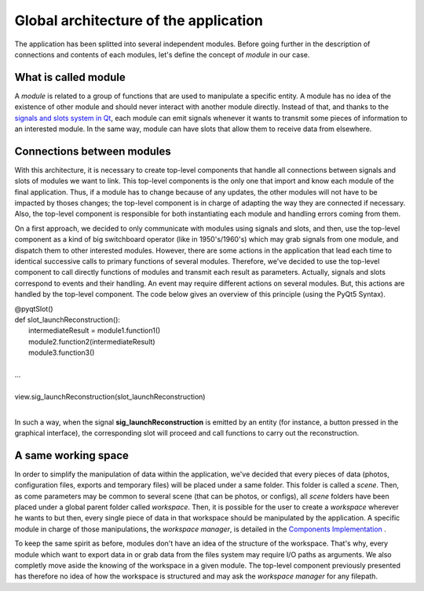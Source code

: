 **************************************
Global architecture of the application
**************************************

The application has been splitted into several independent modules. Before going further in the description of connections and contents of each modules, let's define the concept of *module* in our case. 

=====================
What is called module
=====================

A *module* is related to a group of functions that are used to manipulate a specific entity. A module has no idea of the existence of other module and should never interact with another module directly. Instead of that, and thanks to the `signals and slots system in Qt`_, each module can emit signals whenever it wants to transmit some pieces of information to an interested module. In the same way, module can have slots that allow them to receive data from elsewhere. 

===========================
Connections between modules
===========================

With this architecture, it is necessary to create top-level components that handle all connections between signals and slots of modules we want to link. This top-level components is the only one that import and know each module of the final application. Thus, if a module has to change because of any updates, the other modules will not have to be impacted by thoses changes; the top-level component is in charge of adapting the way they are connected if necessary. Also, the top-level component is responsible for both instantiating each module and handling errors coming from them. 

On a first approach, we decided to only communicate with modules using signals and slots, and then, use the top-level component as a kind of big switchboard operator (like in 1950's/1960's) which may grab signals from one module, and dispatch them to other interested modules. However, there are some actions in the application that lead each time to identical successive calls to primary functions of several modules. Therefore, we've decided to use the top-level component to call directly functions of modules and transmit each result as parameters. Actually, signals and slots correspond to events and their handling. An event may require different actions on several modules. But, this actions are handled by the top-level component. The code below gives an overview of this principle (using the PyQt5 Syntax).

| @pyqtSlot()
| def slot_launchReconstruction():
|   intermediateResult = module1.function1()
|   module2.function2(intermediateResult)
|   module3.function3()
|
| ...
|
| view.sig_launchReconstruction(slot_launchReconstruction)
| 

In such a way, when the signal **sig_launchReconstruction** is emitted by an entity (for instance, a button pressed in the graphical interface), the corresponding slot will proceed and call functions to carry out the reconstruction. 

====================
A same working space
====================
In order to simplify the manipulation of data within the application, we've decided that every pieces of data (photos, configuration files, exports and temporary files) will be placed under a same folder. This folder is called a *scene*. Then, as come parameters may be common to several scene (that can be photos, or configs), all *scene* folders have been placed under a global parent folder called *workspace*. Then, it is possible for the user to create a *workspace* wherever he wants to but then, every single piece of data in that workspace should be manipulated by the application. A specific module in charge of those manipulations, the *workspace manager*, is detailed in the `Components Implementation`_ . 

.. Image du workspace

To keep the same spirit as before, modules don't have an idea of the structure of the workspace. That's why, every module which want to export data in or grab data from the files system may require I/O paths as arguments. We also completly move aside the knowing of the workspace in a given module. The top-level component previously presented has therefore no idea of how the workspace is structured and may ask the *workspace manager* for any filepath. 



.. _signals and slots system in Qt: http://doc.qt.io/qt-5/signalsandslots.html
.. _Components Implementation: components_detail.html